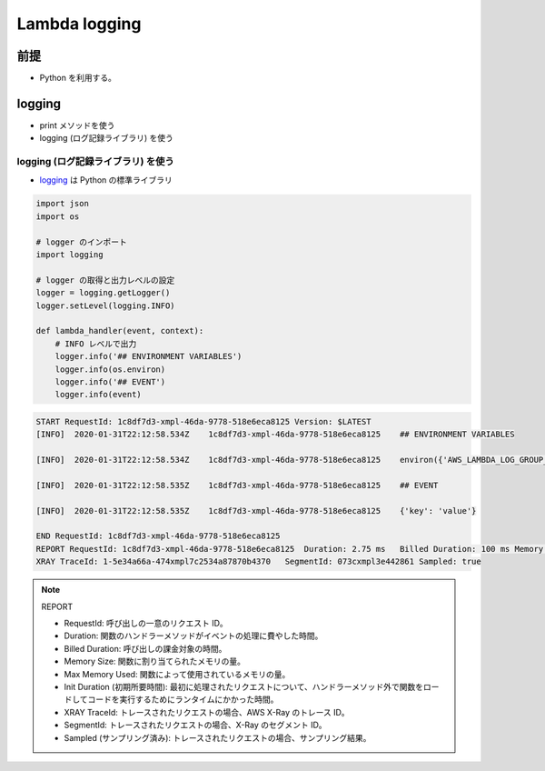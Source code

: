 Lambda logging
==========================

前提
-----------
- Python を利用する。


logging
-------------------
- print メソッドを使う
- logging (ログ記録ライブラリ) を使う


logging (ログ記録ライブラリ) を使う
^^^^^^^^^^^^^^^^^^^^^^^^^^^^^^^^^^^^^^^^^
- `logging <https://docs.python.org/3/library/logging.html>`_ は Python の標準ライブラリ

.. code-block:: python

    import json
    import os

    # logger のインポート 
    import logging
    
    # logger の取得と出力レベルの設定
    logger = logging.getLogger()
    logger.setLevel(logging.INFO)

    def lambda_handler(event, context):
        # INFO レベルで出力
        logger.info('## ENVIRONMENT VARIABLES')
        logger.info(os.environ)
        logger.info('## EVENT')
        logger.info(event)

.. code-block:: python

    START RequestId: 1c8df7d3-xmpl-46da-9778-518e6eca8125 Version: $LATEST
    [INFO]  2020-01-31T22:12:58.534Z    1c8df7d3-xmpl-46da-9778-518e6eca8125    ## ENVIRONMENT VARIABLES

    [INFO]  2020-01-31T22:12:58.534Z    1c8df7d3-xmpl-46da-9778-518e6eca8125    environ({'AWS_LAMBDA_LOG_GROUP_NAME': '/aws/lambda/my-function', 'AWS_LAMBDA_LOG_STREAM_NAME': '2020/01/31/[$LATEST]1bbe51xmplb34a2788dbaa7433b0aa4d', 'AWS_LAMBDA_FUNCTION_NAME': 'my-function', ...})

    [INFO]  2020-01-31T22:12:58.535Z    1c8df7d3-xmpl-46da-9778-518e6eca8125    ## EVENT

    [INFO]  2020-01-31T22:12:58.535Z    1c8df7d3-xmpl-46da-9778-518e6eca8125    {'key': 'value'}

    END RequestId: 1c8df7d3-xmpl-46da-9778-518e6eca8125
    REPORT RequestId: 1c8df7d3-xmpl-46da-9778-518e6eca8125  Duration: 2.75 ms   Billed Duration: 100 ms Memory Size: 128 MB Max Memory Used: 56 MB  Init Duration: 113.51 ms    
    XRAY TraceId: 1-5e34a66a-474xmpl7c2534a87870b4370   SegmentId: 073cxmpl3e442861 Sampled: true   

.. note:: REPORT

    - RequestId: 呼び出しの一意のリクエスト ID。
    - Duration: 関数のハンドラーメソッドがイベントの処理に費やした時間。
    - Billed Duration: 呼び出しの課金対象の時間。
    - Memory Size: 関数に割り当てられたメモリの量。
    - Max Memory Used: 関数によって使用されているメモリの量。
    - Init Duration (初期所要時間): 最初に処理されたリクエストについて、ハンドラーメソッド外で関数をロードしてコードを実行するためにランタイムにかかった時間。
    - XRAY TraceId: トレースされたリクエストの場合、AWS X-Ray のトレース ID。
    - SegmentId: トレースされたリクエストの場合、X-Ray のセグメント ID。
    - Sampled (サンプリング済み): トレースされたリクエストの場合、サンプリング結果。
